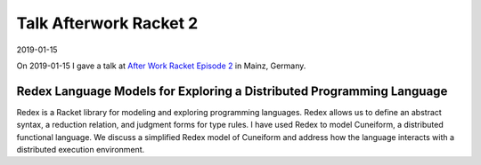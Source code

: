 Talk Afterwork Racket 2
=======================

2019-01-15

On 2019-01-15 I gave a talk at `After Work Racket Episode 2 <https://www.meetup.com/After-Work-Racket/events/255710190/>`_ in Mainz, Germany.

Redex Language Models for Exploring a Distributed Programming Language
----------------------------------------------------------------------

Redex is a Racket library for modeling and exploring programming languages. Redex allows us to define an abstract syntax, a reduction relation, and judgment forms for type rules. I have used Redex to model Cuneiform, a distributed functional language. We discuss a simplified Redex model of Cuneiform and address how the language interacts with a distributed execution environment.


